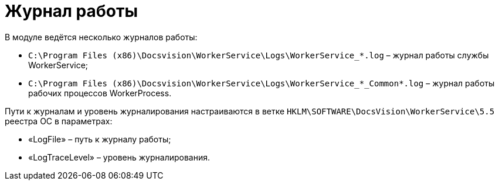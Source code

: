 = Журнал работы

В модуле ведётся несколько журналов работы:

* `C:\Program Files (x86)\Docsvision\WorkerService\Logs\WorkerService_*.log` – журнал работы службы WorkerService;
* `C:\Program Files (x86)\Docsvision\WorkerService\Logs\WorkerService_*_Common*.log` – журнал работы рабочих процессов WorkerProcess.

Пути к журналам и уровень журналирования настраиваются в ветке `HKLM\SOFTWARE\DocsVision\WorkerService\5.5` реестра ОС в параметрах:

* «LogFile» – путь к журналу работы;
* «LogTraceLevel» – уровень журналирования.